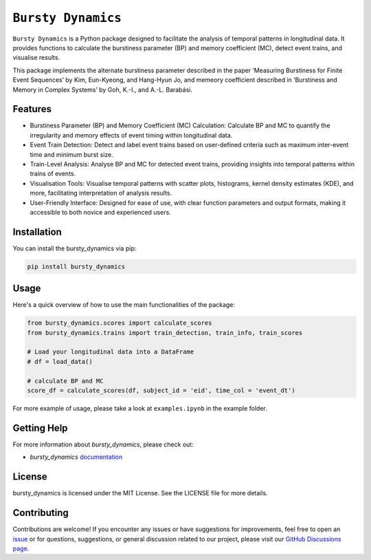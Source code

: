 *******************
``Bursty Dynamics``
*******************

|PyPI| |Documentation|
    
``Bursty Dynamics`` is a Python package designed to facilitate the analysis of temporal patterns in longitudinal data. It provides functions to calculate the burstiness parameter (BP) and memory coefficient (MC), detect event trains, and visualise results.

This package implements the alternate burstiness parameter described in the paper ‘Measuring Burstiness for Finite Event Sequences’ by Kim, Eun-Kyeong, and Hang-Hyun Jo, and memeory coefficient described in ‘Burstiness and Memory in Complex Systems’ by Goh, K.-I., and A.-L. Barabási. 


Features
========

- Burstiness Parameter (BP) and Memory Coefficient (MC) Calculation: Calculate BP and MC to quantify the irregularity and memory effects of event timing within longitudinal data.
- Event Train Detection: Detect and label event trains based on user-defined criteria such as maximum inter-event time and minimum burst size.
- Train-Level Analysis: Analyse BP and MC for detected event trains, providing insights into temporal patterns within trains of events.
- Visualisation Tools: Visualise temporal patterns with scatter plots, histograms, kernel density estimates (KDE), and more, facilitating interpretation of analysis results.
- User-Friendly Interface: Designed for ease of use, with clear function parameters and output formats, making it accessible to both novice and experienced users.


Installation
============

You can install the bursty_dynamics via pip:

.. code-block:: sh

    pip install bursty_dynamics

Usage
=====
Here's a quick overview of how to use the main functionalities of the package:

.. code-block:: python

    from bursty_dynamics.scores import calculate_scores
    from bursty_dynamics.trains import train_detection, train_info, train_scores

    # Load your longitudinal data into a DataFrame
    # df = load_data()

    # calculate BP and MC
    score_df = calculate_scores(df, subject_id = 'eid', time_col = 'event_dt')


For more example of usage, please take a look at ``examples.ipynb`` in the example folder.


Getting Help
============
For more information about `bursty_dynamics`, please check out:

-  `bursty_dynamics` `documentation <https://ai-multiply.github.io/bursty_dynamics/>`__

License
=======
|License|

bursty_dynamics is licensed under the MIT License. See the LICENSE file for more details.

.. |PyPI| image:: https://badge.fury.io/py/bursty-dynamics.svg
    :target: https://badge.fury.io/py/bursty-dynamics
.. |Documentation| image:: https://img.shields.io/badge/docs-latest-blue.svg
   :target: https://ai-multiply.github.io/bursty_dynamics/
.. |License| image:: https://img.shields.io/badge/license-MIT-green.svg
   :target: https://github.com/ai-multiply/bursty_dynamics/blob/main/LICENSE.txt
   

Contributing
============
Contributions are welcome! If you encounter any issues or have suggestions for improvements, feel free to open an `issue <https://github.com/ai-multiply/bursty_dynamics/issues>`_ or for questions, suggestions, or general discussion related to our project, please visit our `GitHub Discussions page <https://github.com/ai-multiply/bursty_dynamics/discussions>`_.

